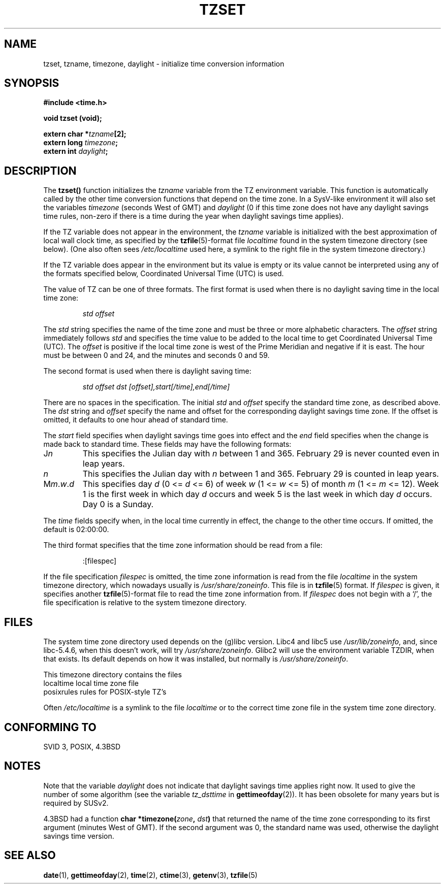 .\" Copyright 1993 David Metcalfe (david@prism.demon.co.uk)
.\"
.\" Permission is granted to make and distribute verbatim copies of this
.\" manual provided the copyright notice and this permission notice are
.\" preserved on all copies.
.\"
.\" Permission is granted to copy and distribute modified versions of this
.\" manual under the conditions for verbatim copying, provided that the
.\" entire resulting derived work is distributed under the terms of a
.\" permission notice identical to this one.
.\" 
.\" Since the Linux kernel and libraries are constantly changing, this
.\" manual page may be incorrect or out-of-date.  The author(s) assume no
.\" responsibility for errors or omissions, or for damages resulting from
.\" the use of the information contained herein.  The author(s) may not
.\" have taken the same level of care in the production of this manual,
.\" which is licensed free of charge, as they might when working
.\" professionally.
.\" 
.\" Formatted or processed versions of this manual, if unaccompanied by
.\" the source, must acknowledge the copyright and authors of this work.
.\"
.\" References consulted:
.\"     Linux libc source code
.\"     Lewine's _POSIX Programmer's Guide_ (O'Reilly & Associates, 1991)
.\"     386BSD man pages
.\" Modified Sun Jul 25 11:01:58 1993 by Rik Faith (faith@cs.unc.edu)
.\" Modified 2001-11-13, aeb
.\" Modified 2004-12-01 mtk and Martin Schulze <joey@infodrom.org>
.\"
.TH TZSET 3  2001-11-13 "" "Linux Programmer's Manual"
.SH NAME
tzset, tzname, timezone, daylight \- initialize time conversion information
.SH SYNOPSIS
.nf
.B #include <time.h>
.sp
.B void tzset (void);
.sp
.BI "extern char *" tzname [2];
.BI "extern long " timezone ;
.BI "extern int " daylight ;
.fi
.SH DESCRIPTION
The \fBtzset()\fP function initializes the \fItzname\fP variable from the
TZ environment variable.  This function is automatically called by the
other time conversion functions that depend on the time zone.
In a SysV-like environment it will also set the variables \fItimezone\fP
(seconds West of GMT) and \fIdaylight\fP (0 if this time zone does not
have any daylight savings time rules, non-zero if there is a time during
the year when daylight savings time applies).
.PP
If the TZ variable does not appear in the environment, the \fItzname\fP
variable is initialized with the best approximation of local wall clock
time, as specified by the
.BR tzfile (5)-format
file \fIlocaltime\fP
found in the system timezone directory (see below).
(One also often sees
.I /etc/localtime
used here, a symlink to the right file in the system timezone directory.)
.PP
If the TZ variable does appear in the environment but its value is empty
or its value cannot be interpreted using any of the formats specified
below, Coordinated Universal Time (UTC) is used.
.PP
The value of TZ can be one of three formats.  The first format is used
when there is no daylight saving time in the local time zone:
.sp
.RS
.I std offset
.RE
.sp
The \fIstd\fP string specifies the name of the time zone and must be 
three or more alphabetic characters.  The \fIoffset\fP string immediately
follows \fIstd\fP and specifies the time value to be added to the local
time to get Coordinated Universal Time (UTC).  The \fIoffset\fP is positive
if the local time zone is west of the Prime Meridian and negative if it is
east.  The hour must be between 0 and 24, and the minutes and seconds
0 and 59.
.PP
The second format is used when there is daylight saving time:
.sp
.RS
.I std offset dst [offset],start[/time],end[/time]
.RE
.sp
There are no spaces in the specification.  The initial \fIstd\fP and 
\fIoffset\fP specify the standard time zone, as described above.  The 
\fIdst\fP string and \fIoffset\fP specify the name and offset for the 
corresponding daylight savings time zone.  If the offset is omitted, 
it defaults  to one hour ahead of standard time.
.PP
The \fIstart\fP field specifies when daylight savings time goes into
effect and the \fIend\fP field specifies when the change is made back to
standard time.  These fields may have the following formats:
.TP
J\fIn\fP
This specifies the Julian day with \fIn\fP between 1 and 365.  February
29 is never counted even in leap years.
.TP 
.I n
This specifies the Julian day with \fIn\fP between 1 and 365.  February
29 is counted in leap years.
.TP 
M\fIm\fP.\fIw\fP.\fId\fP
This specifies day \fId\fP (0 <= \fId\fP <= 6) of week \fIw\fP 
(1 <= \fIw\fP <= 5) of month \fIm\fP (1 <= \fIm\fP <= 12).  Week 1 is
the first week in which day \fId\fP occurs and week 5 is the last week 
in which day \fId\fP occurs.  Day 0 is a Sunday.
.PP
The \fItime\fP fields specify when, in the local time currently in effect,
the change to the other time occurs.  If omitted, the default is 02:00:00.
.PP
The third format specifies that the time zone information should be read
from a file:
.sp
.RS
:[filespec]
.RE
.sp
If the file specification \fIfilespec\fP is omitted, the time zone
information is read from the file
.I localtime
in the system timezone directory, which nowadays usually is
.IR /usr/share/zoneinfo .
This file is in
.BR tzfile (5)
format.  If \fIfilespec\fP is given, it specifies another
.BR tzfile (5)-format
file to read the time zone information from.  If 
\fIfilespec\fP does not begin with a `/', the file specification is 
relative to the system timezone directory.
.SH FILES
The system time zone directory used depends on the (g)libc version.
Libc4 and libc5 use
.IR /usr/lib/zoneinfo ,
and, since libc-5.4.6,
when this doesn't work, will try
.IR /usr/share/zoneinfo .
Glibc2 will use the environment variable TZDIR, when that exists.
Its default depends on how it was installed, but normally is
.IR /usr/share/zoneinfo .
.LP
This timezone directory contains the files
.nf
localtime      local time zone file
posixrules     rules for POSIX-style TZ's
.fi
.LP
Often
.I /etc/localtime
is a symlink to the file
.I localtime
or to the correct time zone file in the system time zone directory.
.SH "CONFORMING TO"
SVID 3, POSIX, 4.3BSD
.SH NOTES
Note that the variable \fIdaylight\fP does not indicate that daylight
savings time applies right now. It used to give the number of some
algorithm (see the variable \fItz_dsttime\fP in
.BR gettimeofday (2)).
It has been obsolete for many years but is required by SUSv2.
.LP
4.3BSD had a function
.BI "char *timezone(" zone ", " dst )
that returned the
name of the time zone corresponding to its first argument (minutes
West of GMT). If the second argument was 0, the standard name was used,
otherwise the daylight savings time version.
.SH "SEE ALSO"
.BR date (1),
.BR gettimeofday (2),
.BR time (2),
.BR ctime (3),
.BR getenv (3),
.BR tzfile (5)
